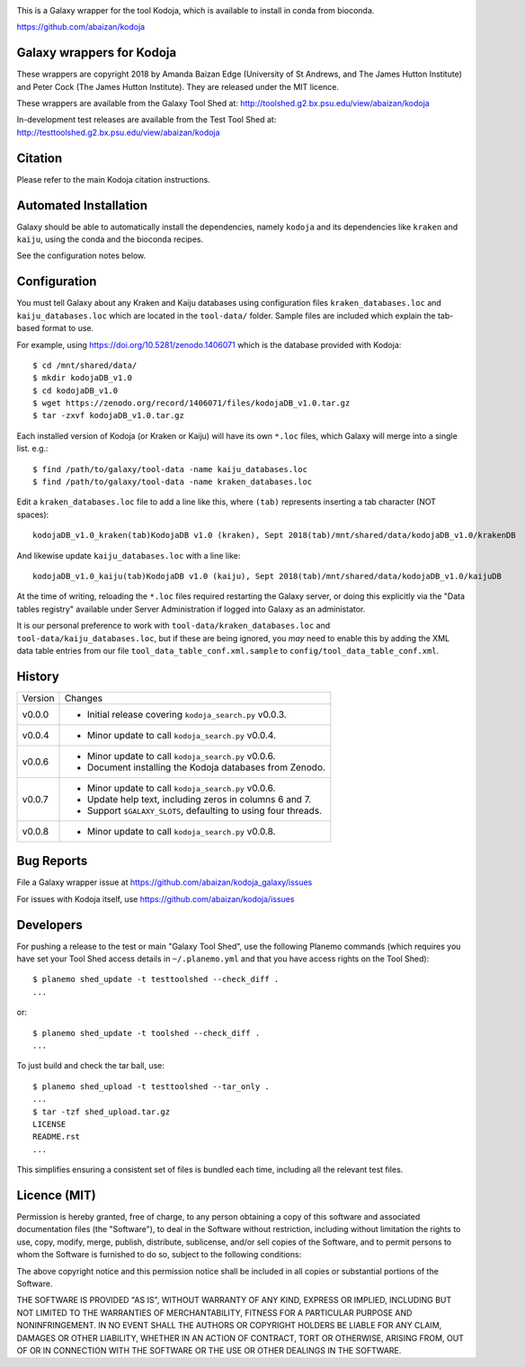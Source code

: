 .. image:: https://travis-ci.org/abaizan/kodoja_galaxy.svg?branch=master
   :alt: Linux testing with TravisCI
   :target: https://travis-ci.org/abaizan/kodoja_galaxy/branches

This is a Galaxy wrapper for the tool Kodoja, which is available to install in
conda from bioconda.

https://github.com/abaizan/kodoja

Galaxy wrappers for Kodoja
==========================

These wrappers are copyright 2018 by Amanda Baizan Edge (University of
St Andrews, and The James Hutton Institute) and Peter Cock (The James
Hutton Institute). They are released under the MIT licence.

These wrappers are available from the Galaxy Tool Shed at:
http://toolshed.g2.bx.psu.edu/view/abaizan/kodoja

In-development test releases are available from the Test Tool Shed at:
http://testtoolshed.g2.bx.psu.edu/view/abaizan/kodoja


Citation
========

Please refer to the main Kodoja citation instructions.


Automated Installation
======================

Galaxy should be able to automatically install the dependencies, namely
``kodoja`` and its dependencies like ``kraken`` and ``kaiju``, using the
conda and the bioconda recipes.

See the configuration notes below.


Configuration
=============

You must tell Galaxy about any Kraken and Kaiju databases using configuration
files ``kraken_databases.loc`` and ``kaiju_databases.loc`` which are located
in the ``tool-data/`` folder. Sample files are included which explain the
tab-based format to use.

For example, using https://doi.org/10.5281/zenodo.1406071 which is the
database provided with Kodoja::

    $ cd /mnt/shared/data/
    $ mkdir kodojaDB_v1.0
    $ cd kodojaDB_v1.0
    $ wget https://zenodo.org/record/1406071/files/kodojaDB_v1.0.tar.gz
    $ tar -zxvf kodojaDB_v1.0.tar.gz

Each installed version of Kodoja (or Kraken or Kaiju) will have its own
``*.loc`` files, which Galaxy will merge into a single list. e.g.::

    $ find /path/to/galaxy/tool-data -name kaiju_databases.loc
    $ find /path/to/galaxy/tool-data -name kraken_databases.loc

Edit a ``kraken_databases.loc`` file to add a line like this, where
``(tab)`` represents inserting a tab character (NOT spaces)::

    kodojaDB_v1.0_kraken(tab)KodojaDB v1.0 (kraken), Sept 2018(tab)/mnt/shared/data/kodojaDB_v1.0/krakenDB

And likewise update ``kaiju_databases.loc`` with a line like::

    kodojaDB_v1.0_kaiju(tab)KodojaDB v1.0 (kaiju), Sept 2018(tab)/mnt/shared/data/kodojaDB_v1.0/kaijuDB

At the time of writing, reloading the ``*.loc`` files required restarting
the Galaxy server, or doing this explicitly via the "Data tables registry"
available under Server Administration if logged into Galaxy as an administator.

It is our personal preference to work with ``tool-data/kraken_databases.loc``
and ``tool-data/kaiju_databases.loc``, but if these are being ignored, you
*may* need to enable this by adding the XML data table entries from our file
``tool_data_table_conf.xml.sample`` to ``config/tool_data_table_conf.xml``.


History
=======

======= ======================================================================
Version Changes
------- ----------------------------------------------------------------------
v0.0.0  - Initial release covering ``kodoja_search.py`` v0.0.3.
v0.0.4  - Minor update to call ``kodoja_search.py`` v0.0.4.
v0.0.6  - Minor update to call ``kodoja_search.py`` v0.0.6.
        - Document installing the Kodoja databases from Zenodo.
v0.0.7  - Minor update to call ``kodoja_search.py`` v0.0.6.
        - Update help text, including zeros in columns 6 and 7.
        - Support ``$GALAXY_SLOTS``, defaulting to using four threads.
v0.0.8  - Minor update to call ``kodoja_search.py`` v0.0.8.
======= ======================================================================


Bug Reports
===========

File a Galaxy wrapper issue at https://github.com/abaizan/kodoja_galaxy/issues

For issues with Kodoja itself, use https://github.com/abaizan/kodoja/issues


Developers
==========

For pushing a release to the test or main "Galaxy Tool Shed", use the
following Planemo commands (which requires you have set your Tool Shed access
details in ``~/.planemo.yml`` and that you have access rights on the Tool
Shed)::

    $ planemo shed_update -t testtoolshed --check_diff .
    ...

or::

    $ planemo shed_update -t toolshed --check_diff .
    ...

To just build and check the tar ball, use::

    $ planemo shed_upload -t testtoolshed --tar_only .
    ...
    $ tar -tzf shed_upload.tar.gz
    LICENSE
    README.rst
    ...

This simplifies ensuring a consistent set of files is bundled each time,
including all the relevant test files.


Licence (MIT)
=============

Permission is hereby granted, free of charge, to any person obtaining a copy
of this software and associated documentation files (the "Software"), to deal
in the Software without restriction, including without limitation the rights
to use, copy, modify, merge, publish, distribute, sublicense, and/or sell
copies of the Software, and to permit persons to whom the Software is
furnished to do so, subject to the following conditions:

The above copyright notice and this permission notice shall be included in
all copies or substantial portions of the Software.

THE SOFTWARE IS PROVIDED "AS IS", WITHOUT WARRANTY OF ANY KIND, EXPRESS OR
IMPLIED, INCLUDING BUT NOT LIMITED TO THE WARRANTIES OF MERCHANTABILITY,
FITNESS FOR A PARTICULAR PURPOSE AND NONINFRINGEMENT. IN NO EVENT SHALL THE
AUTHORS OR COPYRIGHT HOLDERS BE LIABLE FOR ANY CLAIM, DAMAGES OR OTHER
LIABILITY, WHETHER IN AN ACTION OF CONTRACT, TORT OR OTHERWISE, ARISING FROM,
OUT OF OR IN CONNECTION WITH THE SOFTWARE OR THE USE OR OTHER DEALINGS IN
THE SOFTWARE.
